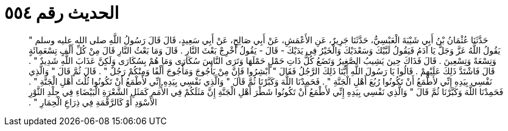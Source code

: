 
= الحديث رقم ٥٥٤

[quote.hadith]
حَدَّثَنَا عُثْمَانُ بْنُ أَبِي شَيْبَةَ الْعَبْسِيُّ، حَدَّثَنَا جَرِيرٌ، عَنِ الأَعْمَشِ، عَنْ أَبِي صَالِحٍ، عَنْ أَبِي سَعِيدٍ، قَالَ قَالَ رَسُولُ اللَّهِ صلى الله عليه وسلم ‏"‏ يَقُولُ اللَّهُ عَزَّ وَجَلَّ يَا آدَمُ فَيَقُولُ لَبَّيْكَ وَسَعْدَيْكَ وَالْخَيْرُ فِي يَدَيْكَ - قَالَ - يَقُولُ أَخْرِجْ بَعْثَ النَّارِ ‏.‏ قَالَ وَمَا بَعْثُ النَّارِ قَالَ مِنْ كُلِّ أَلْفٍ تِسْعَمِائَةٍ وَتِسْعَةً وَتِسْعِينَ ‏.‏ قَالَ فَذَاكَ حِينَ يَشِيبُ الصَّغِيرُ وَتَضَعُ كُلُّ ذَاتِ حَمْلٍ حَمْلَهَا وَتَرَى النَّاسَ سُكَارَى وَمَا هُمْ بِسُكَارَى وَلَكِنَّ عَذَابَ اللَّهِ شَدِيدٌ ‏"‏ ‏.‏ قَالَ فَاشْتَدَّ ذَلِكَ عَلَيْهِمْ ‏.‏ قَالُوا يَا رَسُولَ اللَّهِ أَيُّنَا ذَلِكَ الرَّجُلُ فَقَالَ ‏"‏ أَبْشِرُوا فَإِنَّ مِنْ يَأْجُوجَ وَمَأْجُوجَ أَلْفًا وَمِنْكُمْ رَجُلٌ ‏"‏ ‏.‏ قَالَ ثُمَّ قَالَ ‏"‏ وَالَّذِي نَفْسِي بِيَدِهِ إِنِّي لأَطْمَعُ أَنْ تَكُونُوا رُبُعَ أَهْلِ الْجَنَّةِ ‏"‏ ‏.‏ فَحَمِدْنَا اللَّهَ وَكَبَّرْنَا ثُمَّ قَالَ ‏"‏ وَالَّذِي نَفْسِي بِيَدِهِ إِنِّي لأَطْمَعُ أَنْ تَكُونُوا ثُلُثَ أَهْلِ الْجَنَّةِ ‏"‏ ‏.‏ فَحَمِدْنَا اللَّهَ وَكَبَّرْنَا ثُمَّ قَالَ ‏"‏ وَالَّذِي نَفْسِي بِيَدِهِ إِنِّي لأَطْمَعُ أَنْ تَكُونُوا شَطْرَ أَهْلِ الْجَنَّةِ إِنَّ مَثَلَكُمْ فِي الأُمَمِ كَمَثَلِ الشَّعْرَةِ الْبَيْضَاءِ فِي جِلْدِ الثَّوْرِ الأَسْوَدِ أَوْ كَالرَّقْمَةِ فِي ذِرَاعِ الْحِمَارِ ‏"‏ ‏.‏
